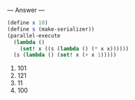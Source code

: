 
--- Answer ---

#+BEGIN_SRC scheme
(define x 10)
(define s (make-serializer))
(parallel-execute 
  (lambda () 
    (set! x ((s (lambda () (* x x))))))
  (s (lambda () (set! x (+ x 1)))))
#+END_SRC

1. 101
2. 121
3. 11
4. 100
